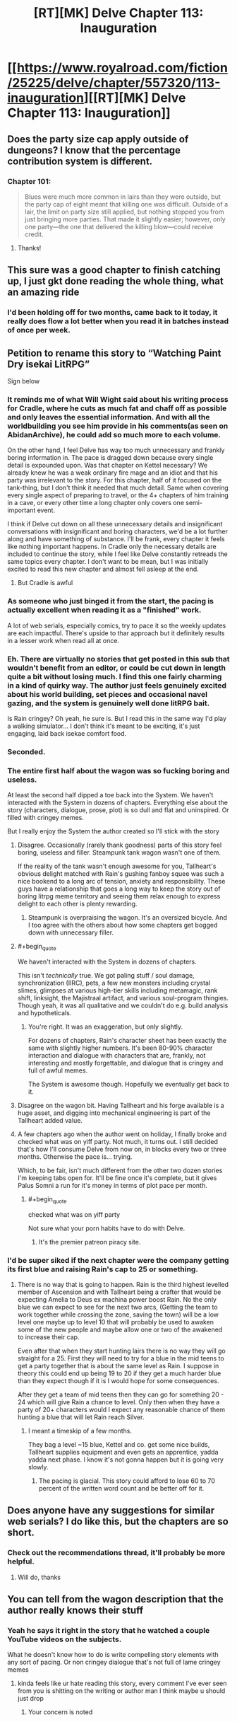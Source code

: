 #+TITLE: [RT][MK] Delve Chapter 113: Inauguration

* [[https://www.royalroad.com/fiction/25225/delve/chapter/557320/113-inauguration][[RT][MK] Delve Chapter 113: Inauguration]]
:PROPERTIES:
:Author: Veedrac
:Score: 59
:DateUnix: 1600596806.0
:END:

** Does the party size cap apply outside of dungeons? I know that the percentage contribution system is different.
:PROPERTIES:
:Score: 9
:DateUnix: 1600607054.0
:END:

*** Chapter 101:

#+begin_quote
  Blues were much more common in lairs than they were outside, but the party cap of eight meant that killing one was difficult. Outside of a lair, the limit on party size still applied, but nothing stopped you from just bringing more parties. That made it slightly easier; however, only one party---the one that delivered the killing blow---could receive credit.
#+end_quote
:PROPERTIES:
:Author: xamueljones
:Score: 23
:DateUnix: 1600611659.0
:END:

**** Thanks!
:PROPERTIES:
:Score: 1
:DateUnix: 1600613222.0
:END:


** This sure was a good chapter to finish catching up, I just gkt done reading the whole thing, what an amazing ride
:PROPERTIES:
:Author: MaddoScientisto
:Score: 3
:DateUnix: 1600769566.0
:END:

*** I'd been holding off for two months, came back to it today, it really does flow a lot better when you read it in batches instead of once per week.
:PROPERTIES:
:Author: sheikheddy
:Score: 3
:DateUnix: 1601077041.0
:END:


** Petition to rename this story to “Watching Paint Dry isekai LitRPG”

Sign below
:PROPERTIES:
:Author: Reply_or_Not
:Score: 24
:DateUnix: 1600606198.0
:END:

*** It reminds me of what Will Wight said about his writing process for Cradle, where he cuts as much fat and chaff off as possible and only leaves the essential information. And with all the worldbuilding you see him provide in his comments(as seen on AbidanArchive), he could add so much more to each volume.

On the other hand, I feel Delve has way too much unnecessary and frankly boring information in. The pace is dragged down because every single detail is expounded upon. Was that chapter on Kettel necessary? We already knew he was a weak ordinary fire mage and an idiot and that his party was irrelevant to the story. For this chapter, half of it focused on the tank-thing, but I don't think it needed that much detail. Same when covering every single aspect of preparing to travel, or the 4+ chapters of him training in a cave, or every other time a long chapter only covers one semi-important event.

I think if Delve cut down on all these unnecessary details and insignificant conversations with insignificant and boring characters, we'd be a lot further along and have something of substance. I'll be frank, every chapter it feels like nothing important happens. In Cradle only the necessary details are included to continue the story, while I feel like Delve constantly retreads the same topics every chapter. I don't want to be mean, but I was initially excited to read this new chapter and almost fell asleep at the end.
:PROPERTIES:
:Author: TheTruthVeritas
:Score: 29
:DateUnix: 1600636343.0
:END:

**** But Cradle is awful
:PROPERTIES:
:Author: Bezant
:Score: -2
:DateUnix: 1600664073.0
:END:


*** As someone who just binged it from the start, the pacing is actually excellent when reading it as a "finished" work.

A lot of web serials, especially comics, try to pace it so the weekly updates are each impactful. There's upside to thar approach but it definitely results in a lesser work when read all at once.
:PROPERTIES:
:Author: chillanous
:Score: 13
:DateUnix: 1600700042.0
:END:


*** Eh. There are virtually no stories that get posted in this sub that wouldn't benefit from an editor, or could be cut down in length quite a bit without losing much. I find this one fairly charming in a kind of quirky way. The author just feels genuinely excited about his world building, set pieces and occasional navel gazing, and the system is genuinely well done litRPG bait.

Is Rain cringey? Oh yeah, he sure is. But I read this in the same way I'd play a walking simulator... I don't think it's meant to be exciting, it's just engaging, laid back isekae comfort food.
:PROPERTIES:
:Author: chicken_fried_steak
:Score: 21
:DateUnix: 1600653883.0
:END:


*** Seconded.
:PROPERTIES:
:Author: reddituser52
:Score: 7
:DateUnix: 1600606938.0
:END:


*** The entire first half about the wagon was so fucking boring and useless.

At least the second half dipped a toe back into the System. We haven't interacted with the System in dozens of chapters. Everything else about the story (characters, dialogue, prose, plot) is so dull and flat and uninspired. Or filled with cringey memes.

But I really enjoy the System the author created so I'll stick with the story
:PROPERTIES:
:Author: Rorschach_And_Prozac
:Score: 13
:DateUnix: 1600607043.0
:END:

**** Disagree. Occasionally (rarely thank goodness) parts of this story feel boring, useless and filler. Steampunk tank wagon wasn't one of them.

If the reality of the tank wasn't enough awesome for you, Tallheart's obvious delight matched with Rain's gushing fanboy squee was such a nice bookend to a long arc of tension, anxiety and responsibility. These guys have a relationship that goes a long way to keep the story out of boring litrpg meme territory and seeing them relax enough to express delight to each other is plenty rewarding.
:PROPERTIES:
:Author: TickleMeStalin
:Score: 30
:DateUnix: 1600616628.0
:END:

***** Steampunk is overpraising the wagon. It's an oversized bicycle. And I too agree with the others about how some chapters get bogged down with unnecessary filler.
:PROPERTIES:
:Author: poequestioner2
:Score: 3
:DateUnix: 1601076221.0
:END:


**** #+begin_quote
  We haven't interacted with the System in dozens of chapters.
#+end_quote

This isn't /technically/ true. We got paling stuff / soul damage, synchronization (IIRC), pets, a few new monsters including crystal slimes, glimpses at various high-tier skills including metamagic, rank shift, linksight, the Majistraal artifact, and various soul-program thingies. Though yeah, it was all qualitative and we couldn't do e.g. build analysis and hypotheticals.
:PROPERTIES:
:Score: 19
:DateUnix: 1600607512.0
:END:

***** You're right. It was an exaggeration, but only slightly.

For dozens of chapters, Rain's character sheet has been exactly the same with slightly higher numbers. It's been 80-90% character interaction and dialogue with characters that are, frankly, not interesting and mostly forgettable, and dialogue that is cringey and full of awful memes.

The System is awesome though. Hopefully we eventually get back to it.
:PROPERTIES:
:Author: Rorschach_And_Prozac
:Score: 17
:DateUnix: 1600609018.0
:END:


**** Disagree on the wagon bit. Having Tallheart and his forge available is a huge asset, and digging into mechanical engineering is part of the Tallheart added value.
:PROPERTIES:
:Author: SvalbardCaretaker
:Score: 17
:DateUnix: 1600612000.0
:END:


**** A few chapters ago when the author went on holiday, I finally broke and checked what was on yiff party. Not much, it turns out. I still decided that's how I'll consume Delve from now on, in blocks every two or three months. Otherwise the pace is... trying.

Which, to be fair, isn't much different from the other two dozen stories I'm keeping tabs open for. It'll be fine once it's complete, but it gives Palus Somni a run for it's money in terms of plot pace per month.
:PROPERTIES:
:Author: larrylombardo
:Score: 2
:DateUnix: 1600629513.0
:END:

***** #+begin_quote
  checked what was on yiff party
#+end_quote

Not sure what your porn habits have to do with Delve.
:PROPERTIES:
:Author: KDBA
:Score: 7
:DateUnix: 1600647331.0
:END:

****** It's the premier patreon piracy site.
:PROPERTIES:
:Author: zorianteron
:Score: 9
:DateUnix: 1600699009.0
:END:


*** I'd be super siked if the next chapter were the company getting its first blue and raising Rain's cap to 25 or something.
:PROPERTIES:
:Author: the_terran
:Score: 3
:DateUnix: 1600617606.0
:END:

**** There is no way that is going to happen. Rain is the third highest levelled member of Ascension and with Tallheart being a crafter that would be expecting Amelia to Deus ex machina power boost Rain. No the only blue we can expect to see for the next two arcs, (Getting the team to work together while crossing the zone, saving the town) will be a low level one maybe up to level 10 that will probably be used to awaken some of the new people and maybe allow one or two of the awakened to increase their cap.

Even after that when they start hunting lairs there is no way they will go straight for a 25. First they will need to try for a blue in the mid teens to get a party together that is about the same level as Rain. I suppose in theory this could end up being 19 to 20 if they get a much harder blue than they expect though if it is I would hope for some consequences.

After they get a team of mid teens then they can go for something 20 - 24 which will give Rain a chance to level. Only then when they have a party of 20+ characters would I expect any reasonable chance of them hunting a blue that will let Rain reach Silver.
:PROPERTIES:
:Author: Kanzid
:Score: 16
:DateUnix: 1600636691.0
:END:

***** I meant a timeskip of a few months.

They bag a level ~15 blue, Kettel and co. get some nice builds, Tallheart supplies equipment and even gets an apprentice, yadda yadda next phase. I know it's not gonna happen but it is going very slowly.
:PROPERTIES:
:Author: the_terran
:Score: 7
:DateUnix: 1600637839.0
:END:

****** The pacing is glacial. This story could afford to lose 60 to 70 percent of the written word count and be better off for it.
:PROPERTIES:
:Author: Rorschach_And_Prozac
:Score: 20
:DateUnix: 1600641770.0
:END:


** Does anyone have any suggestions for similar web serials? I do like this, but the chapters are so short.
:PROPERTIES:
:Author: The_Real_JS
:Score: 2
:DateUnix: 1600745483.0
:END:

*** Check out the recommendations thread, it'll probably be more helpful.
:PROPERTIES:
:Author: Veedrac
:Score: 3
:DateUnix: 1600880601.0
:END:

**** Will do, thanks
:PROPERTIES:
:Author: The_Real_JS
:Score: 1
:DateUnix: 1600896370.0
:END:


** You can tell from the wagon description that the author really knows their stuff
:PROPERTIES:
:Author: aBedofSloths
:Score: 5
:DateUnix: 1600633242.0
:END:

*** Yeah he says it right in the story that he watched a couple YouTube videos on the subjects.

What he doesn't know how to do is write compelling story elements with any sort of pacing. Or non cringey dialogue that's not full of lame cringey memes
:PROPERTIES:
:Author: Rorschach_And_Prozac
:Score: 1
:DateUnix: 1600641605.0
:END:

**** kinda feels like ur hate reading this story, every comment I've ever seen from you is shitting on the writing or author man I think maybe u should just drop
:PROPERTIES:
:Author: RiD_JuaN
:Score: 14
:DateUnix: 1600652471.0
:END:

***** Your concern is noted
:PROPERTIES:
:Author: Rorschach_And_Prozac
:Score: 1
:DateUnix: 1600652865.0
:END:
